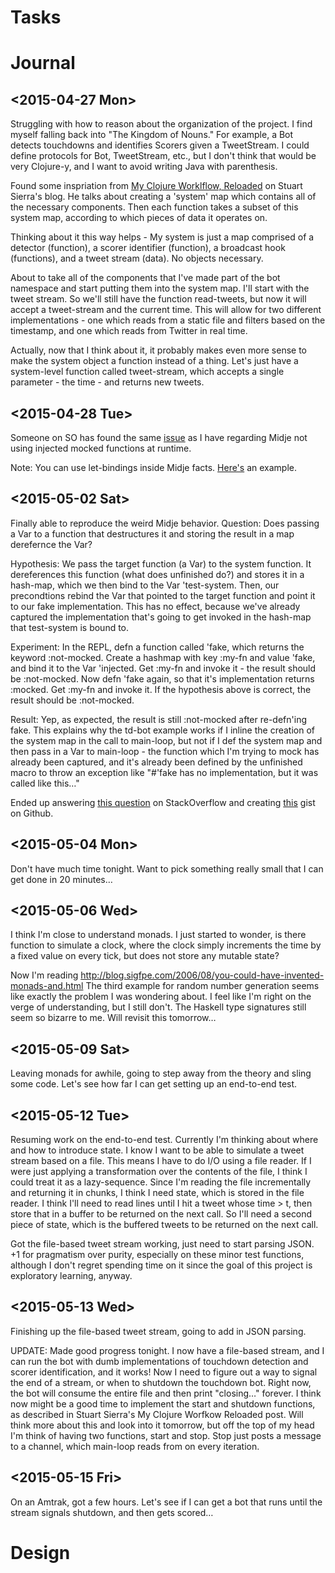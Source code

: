* Tasks 
* Journal

** <2015-04-27 Mon>
  Struggling with how to reason about the organization of the
  project. I find myself falling back into "The Kingdom of Nouns."
  For example, a Bot detects touchdowns and identifies Scorers given
  a TweetStream. I could define protocols for Bot, TweetStream, etc.,
  but I don't think that would be very Clojure-y, and I want to avoid
  writing Java with parenthesis.

  Found some inspriation from [[http://thinkrelevance.com/blog/2013/06/04/clojure-workflow-reloaded][My Clojure Worklflow, Reloaded]] on Stuart
  Sierra's blog. He talks about creating a 'system' map which
  contains all of the necessary components. Then each function takes
  a subset of this system map, according to which pieces of data it
  operates on.
  
  Thinking about it this way helps - My system is just a map comprised
  of a detector (function), a scorer identifier (function), a
  broadcast hook (functions), and a tweet stream (data). No objects
  necessary.
  
  About to take all of the components that I've made part of the bot
  namespace and start putting them into the system map. I'll start
  with the tweet stream. So we'll still have the function
  read-tweets, but now it will accept a tweet-stream and the current
  time. This will allow for two different implementations - one which
  reads from a static file and filters based on the timestamp, and
  one which reads from Twitter in real time. 
  
  Actually, now that I think about it, it probably makes even more
  sense to make the system object a function instead of a thing. Let's
  just have a system-level function called tweet-stream, which accepts
  a single parameter - the time - and returns new tweets.

** <2015-04-28 Tue>
   Someone on SO has found the same [[http://stackoverflow.com/questions/26925557/faking-friend-credential-function-using-midje][issue]] as I have regarding Midje
   not using injected mocked functions at runtime.

   Note: You can use let-bindings inside Midje facts. [[http://www.dysfunctional-programmer.co.uk/clojure/2015/02/28/testing-higher-order-functions-clojure.html][Here's]] an example.

** <2015-05-02 Sat>
   Finally able to reproduce the weird Midje behavior.
   Question: Does passing a Var to a function that destructures it
   and storing the result in a map derefernce the Var?

   Hypothesis: We pass the target function (a Var) to the system
   function. It dereferences this function (what does unfinished do?)
   and stores it in a hash-map, which we then bind to the Var
   'test-system. Then, our precondtions rebind the Var that pointed
   to the target function and point it to our fake implementation.
   This has no effect, because we've already captured the
   implementation that's going to get invoked in the hash-map that
   test-system is bound to.

   Experiment: In the REPL, defn a function called 'fake, which
   returns the keyword :not-mocked. Create a hashmap with
   key :my-fn and value 'fake, and bind it to the Var 'injected.
   Get :my-fn and invoke it - the result should be :not-mocked. Now
   defn 'fake again, so that it's implementation returns :mocked.
   Get :my-fn and invoke it. If the hypothesis above is correct, the
   result should be :not-mocked.

   Result: Yep, as expected, the result is still :not-mocked after
   re-defn'ing fake. This explains why the td-bot example works if I
   inline the creation of the system map in the call to main-loop,
   but not if I def the system map and then pass in a Var to
   main-loop - the function which I'm trying to mock has already been
   captured, and it's already been defined by the unfinished macro to
   throw an exception like "#'fake has no implementation, but it was
   called like this..."

   Ended up answering [[http://stackoverflow.com/questions/26925557/faking-friend-credential-function-using-midje/30008504#30008504][this question]] on StackOverflow and creating
   [[https://gist.github.com/anonymous/9c905325c17e56f7e04a][this]] gist on Github.


** <2015-05-04 Mon>
   Don't have much time tonight. Want to pick something really small
   that I can get done in 20 minutes...


** <2015-05-06 Wed>
   I think I'm close to understand monads. I just started to wonder,
   is there function to simulate a clock, where the clock simply
   increments the time by a fixed value on every tick, but does not
   store any mutable state?

   Now I'm reading
   http://blog.sigfpe.com/2006/08/you-could-have-invented-monads-and.html
   The third example for random number generation seems like exactly
   the problem I was wondering about. I feel like I'm right on the
   verge of understanding, but I still don't. The Haskell type
   signatures still seem so bizarre to me. Will revisit this
   tomorrow...

** <2015-05-09 Sat>
   Leaving monads for awhile, going to step away from the theory and
   sling some code. Let's see how far I can get setting up an
   end-to-end test.

** <2015-05-12 Tue>
   Resuming work on the end-to-end test. Currently I'm thinking about
   where and how to introduce state. I know I want to be able to
   simulate a tweet stream based on a file. This means I have to do
   I/O using a file reader. If I were just applying a transformation
   over the contents of the file, I think I could treat it as a
   lazy-sequence. Since I'm reading the file incrementally and
   returning it in chunks, I think I need state, which is stored in
   the file reader. I think I'll need to read lines until I hit a
   tweet whose time > t, then store that in a buffer to be returned
   on the next call. So I'll need a second piece of state, which is
   the buffered tweets to be returned on the next call.

   Got the file-based tweet stream working, just need to start
   parsing JSON. +1 for pragmatism over purity, especially on these
   minor test functions, although I don't regret spending time on it
   since the goal of this project is exploratory learning, anyway.
   

** <2015-05-13 Wed>
   Finishing up the file-based tweet stream, going to add in JSON
   parsing.

   UPDATE: Made good progress tonight. I now have a file-based
   stream, and I can run the bot with dumb implementations of
   touchdown detection and scorer identification, and it works! Now I
   need to figure out a way to signal the end of a stream, or when to
   shutdown the touchdown bot. Right now, the bot will consume the
   entire file and then print "closing..." forever. I think now might
   be a good time to implement the start and shutdown functions, as
   described in Stuart Sierra's My Clojure Worfkow Reloaded post.
   Will think more about this and look into it tomorrow, but off the
   top of my head I'm think of having two functions, start and stop.
   Stop just posts a message to a channel, which main-loop reads from
   on every iteration.
   
   
** <2015-05-15 Fri>
   On an Amtrak, got a few hours. Let's see if I can get a bot that
   runs until the stream signals shutdown, and then gets scored...
   
* Design
